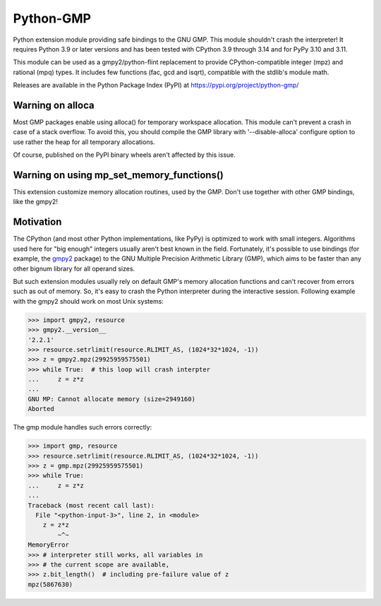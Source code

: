 Python-GMP
==========

Python extension module providing safe bindings to the GNU GMP.  This module
shouldn't crash the interpreter!  It requires Python 3.9 or later versions and
has been tested with CPython 3.9 through 3.14 and for PyPy 3.10 and 3.11.

This module can be used as a gmpy2/python-flint replacement to provide
CPython-compatible integer (mpz) and rational (mpq) types.  It includes few
functions (fac, gcd and isqrt), compatible with the stdlib's module math.

Releases are available in the Python Package Index (PyPI) at
https://pypi.org/project/python-gmp/


Warning on alloca
-----------------

Most GMP packages enable using alloca() for temporary workspace allocation.
This module can't prevent a crash in case of a stack overflow.  To avoid this,
you should compile the GMP library with '--disable-alloca' configure option to
use rather the heap for all temporary allocations.

Of course, published on the PyPI binary wheels aren't affected by this issue.


Warning on using mp_set_memory_functions()
------------------------------------------

This extension customize memory allocation routines, used by the GMP.  Don't
use together with other GMP bindings, like the gmpy2!


Motivation
----------

The CPython (and most other Python implementations, like PyPy) is optimized to
work with small integers.  Algorithms used here for "big enough" integers
usually aren't best known in the field.  Fortunately, it's possible to use
bindings (for example, the `gmpy2 <https://pypi.org/project/gmpy2/>`_ package)
to the GNU Multiple Precision Arithmetic Library (GMP), which aims to be faster
than any other bignum library for all operand sizes.

But such extension modules usually rely on default GMP's memory allocation
functions and can't recover from errors such as out of memory.  So, it's easy
to crash the Python interpreter during the interactive session.  Following
example with the gmpy2 should work on most Unix systems:

.. code:: pycon

   >>> import gmpy2, resource
   >>> gmpy2.__version__
   '2.2.1'
   >>> resource.setrlimit(resource.RLIMIT_AS, (1024*32*1024, -1))
   >>> z = gmpy2.mpz(29925959575501)
   >>> while True:  # this loop will crash interpter
   ...     z = z*z
   ...
   GNU MP: Cannot allocate memory (size=2949160)
   Aborted

The gmp module handles such errors correctly:

.. code:: pycon

   >>> import gmp, resource
   >>> resource.setrlimit(resource.RLIMIT_AS, (1024*32*1024, -1))
   >>> z = gmp.mpz(29925959575501)
   >>> while True:
   ...     z = z*z
   ...
   Traceback (most recent call last):
     File "<python-input-3>", line 2, in <module>
       z = z*z
           ~^~
   MemoryError
   >>> # interpreter still works, all variables in
   >>> # the current scope are available,
   >>> z.bit_length()  # including pre-failure value of z
   mpz(5867630)
